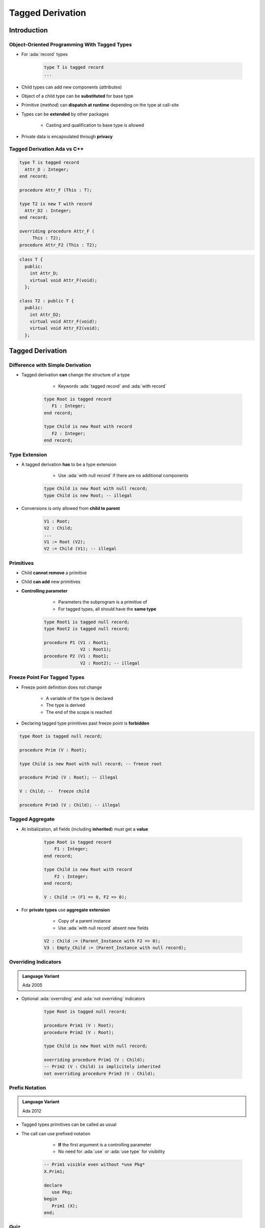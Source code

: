 
*****************
Tagged Derivation
*****************


.. role:: ada(code)
    :language: Ada

==============
Introduction
==============

---------------------------------------------
Object-Oriented Programming With Tagged Types
---------------------------------------------

* For :ada:`record` types

    .. code:: Ada
    
       type T is tagged record
       ...

* Child types can add new components (*attributes*)
* Object of a child type can be **substituted** for base type
* Primitive (*method*) can **dispatch at runtime** depending on the type at call-site
* Types can be **extended** by other packages

    - Casting and qualification to base type is allowed

* Private data is encapsulated through **privacy**

------------------------------
Tagged Derivation Ada vs C++
------------------------------

.. container:: columns

 .. container:: column

    .. code:: Ada
    
       type T is tagged record
         Attr_D : Integer;
       end record;

       procedure Attr_F (This : T);
       
       type T2 is new T with record
         Attr_D2 : Integer;
       end record;

       overriding procedure Attr_F (
            This : T2);
       procedure Attr_F2 (This : T2);

 .. container:: column
    
    .. code:: C++
    
       class T {
         public:
           int Attr_D;
           virtual void Attr_F(void);
         };
       
       class T2 : public T {
         public:
           int Attr_D2;
           virtual void Attr_F(void);
           virtual void Attr_F2(void);
         };

=================
Tagged Derivation
=================

---------------------------------
Difference with Simple Derivation
---------------------------------

* Tagged derivation **can** change the structure of a type

    -  Keywords :ada:`tagged record` and :ada:`with record`

   .. code:: Ada
    
      type Root is tagged record
         F1 : Integer;
      end record;

      type Child is new Root with record
         F2 : Integer;
      end record;

--------------
Type Extension
--------------

* A tagged derivation **has** to be a type extension

    - Use :ada:`with null record` if there are no additional components

   .. code:: Ada

      type Child is new Root with null record;
      type Child is new Root; -- illegal

* Conversions is only allowed from **child to parent**

   .. code:: Ada

      V1 : Root;
      V2 : Child;
      ...
      V1 := Root (V2);
      V2 := Child (V1); -- illegal

------------
Primitives
------------

* Child **cannot remove** a primitive
* Child **can add** new primitives
* **Controlling parameter**

    - Parameters the subprogram is a primitive of
    - For tagged types, all should have the **same type**

   .. code:: Ada
    
      type Root1 is tagged null record;
      type Root2 is tagged null record;

      procedure P1 (V1 : Root1;
                    V2 : Root1);
      procedure P2 (V1 : Root1;
                    V2 : Root2); -- illegal

-------------------------------
Freeze Point For Tagged Types
-------------------------------

* Freeze point definition does not change

   - A variable of the type is declared
   - The type is derived
   - The end of the scope is reached

* Declaring tagged type primitives past freeze point is **forbidden**

.. code:: Ada
    
   type Root is tagged null record;

   procedure Prim (V : Root);

   type Child is new Root with null record; -- freeze root
   
   procedure Prim2 (V : Root); -- illegal

   V : Child; --  freeze child
   
   procedure Prim3 (V : Child); -- illegal

------------------
Tagged Aggregate
------------------

* At initialization, all fields (including **inherited**) must get a **value**

   .. code:: Ada
    
       type Root is tagged record
           F1 : Integer;
       end record;

       type Child is new Root with record
           F2 : Integer;
       end record;

       V : Child := (F1 => 0, F2 => 0);

* For **private types** use **aggregate extension**

    - Copy of a parent instance
    - Use :ada:`with null record` absent new fields

   .. code:: Ada
    
      V2 : Child := (Parent_Instance with F2 => 0);
      V3 : Empty_Child := (Parent_Instance with null record);

---------------------
Overriding Indicators
---------------------

.. admonition:: Language Variant

   Ada 2005

* Optional :ada:`overriding` and :ada:`not overriding` indicators

   .. code:: Ada
    
      type Root is tagged null record;
      
      procedure Prim1 (V : Root);
      procedure Prim2 (V : Root);
      
      type Child is new Root with null record;

      overriding procedure Prim1 (V : Child);
      -- Prim2 (V : Child) is implicitely inherited
      not overriding procedure Prim3 (V : Child);

-----------------
Prefix Notation
-----------------

.. admonition:: Language Variant

   Ada 2012

* Tagged types primitives can be called as usual
* The call can use prefixed notation

    - **If** the first argument is a controlling parameter
    - No need for :ada:`use` or :ada:`use type` for visibility

   .. code:: Ada
    
      -- Prim1 visible even without *use Pkg*
      X.Prim1;

      declare
         use Pkg;
      begin
         Prim1 (X);
      end;

------
Quiz
------

Which code block is legal?

.. container:: columns

  .. container:: column

    A. | ``type A1 is record``
       |    ``Field1 : Integer;``
       | ``end record;``
       | ``type A2 is new A1 with null record;``
    B. | :answermono:`type B1 is tagged record`
       |    :answermono:`Field2 : Integer;`
       | :answermono:`end record;`
       | :answermono:`type B2 is new B1 with record`
       |    :answermono:`Field2b : Integer;`
       | :answermono:`end record;`

  .. container:: column

    C. | ``type C1 is tagged record``
       |    ``Field3 : Integer;``
       | ``end record;``
       | ``type C2 is new C1 with record``
       |    ``Field3 : Integer;``
       | ``end record;``
    D. | ``type D1 is tagged record``
       |    ``Field1 : Integer;``
       | ``end record;``
       | ``type D2 is new D1;``

.. container:: animate

   Explanations

   A. Cannot extend a non-tagged type
   B. Correct
   C. Components must have distinct names
   D. Types derived from a tagged type must have an extension

=========
Summary
=========

---------
Summary
---------

* Tagged derivation

   - Building block for OOP types in Ada

* Primitives rules for tagged types are trickier

    - Primitives **forbidden** below freeze point
    - **Unique** controlling parameter
    - Tip: Keep the number of tagged type per package low
